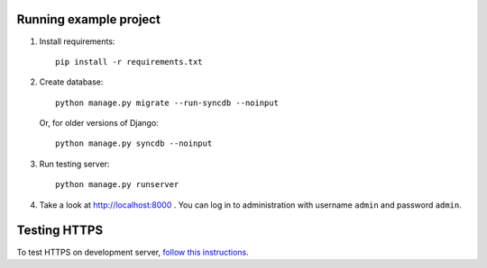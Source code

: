 Running example project
***********************

#. Install requirements::

     pip install -r requirements.txt

#. Create database::

     python manage.py migrate --run-syncdb --noinput

   Or, for older versions of Django::

     python manage.py syncdb --noinput

#. Run testing server::

     python manage.py runserver

#. Take a look at http://localhost:8000 . You can log in to administration with username ``admin``
   and password ``admin``.


Testing HTTPS
*************

To test HTTPS on development server, `follow this instructions
<http://www.ianlewis.org/en/testing-https-djangos-development-server>`_.
